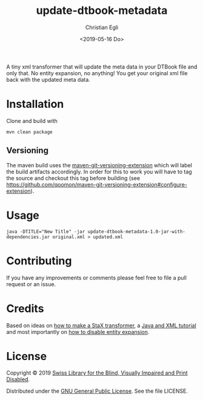 #+title: update-dtbook-metadata
#+date: <2019-05-16 Do>
#+author: Christian Egli
#+email: christian.egli@sbs.ch

A tiny xml transformer that will update the meta data in your DTBook
file and only that. No entity expansion, no anything! You get your
original xml file back with the updated meta data.

* Installation
Clone and build with

#+begin_example
mvn clean package
#+end_example

** Versioning
The maven build uses the [[https://github.com/qoomon/maven-git-versioning-extension][maven-git-versioning-extension]] which will
label the build artifacts accordingly. In order for this to work you
will have to tag the source and checkout this tag before building (see
https://github.com/qoomon/maven-git-versioning-extension#configure-extension).

* Usage

#+begin_example
java -DTITLE="New Title" -jar update-dtbook-metadata-1.0-jar-with-dependencies.jar original.xml > updated.xml
#+end_example

* Contributing
If you have any improvements or comments please feel free to file a
pull request or an issue.

* Credits
Based on ideas on [[https://stackoverflow.com/a/36097922][how to make a StaX transformer]], a [[https://www.vogella.com/tutorials/JavaXML/article.html][Java and XML
tutorial]] and most importantly on [[https://stackoverflow.com/q/1777878][how to disable entity expansion]].

* License
Copyright © 2019 [[https://www.sbs.ch/][Swiss Library for the Blind, Visually Impaired and
Print Disabled]].

Distributed under the [[http://www.gnu.org/licenses/gpl-3.0.html][GNU General Public License]]. See the file
LICENSE.

